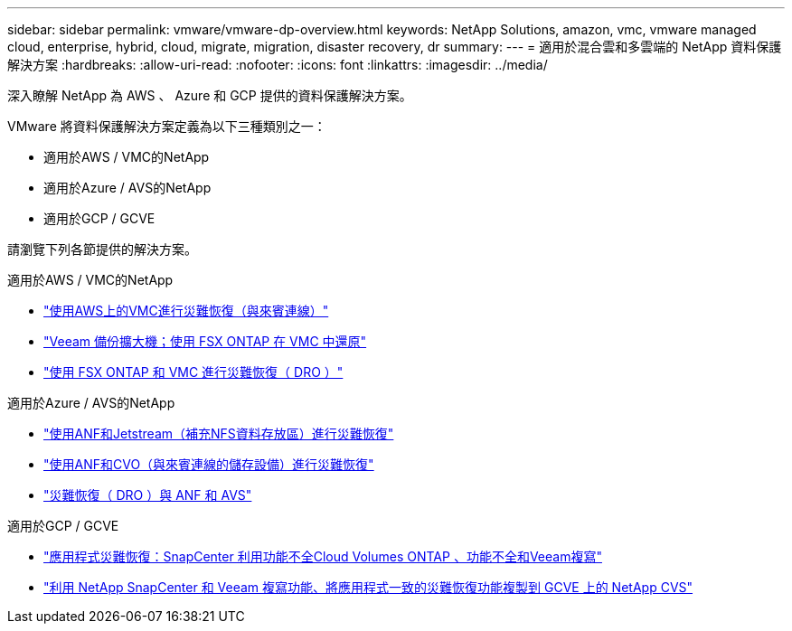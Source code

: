---
sidebar: sidebar 
permalink: vmware/vmware-dp-overview.html 
keywords: NetApp Solutions, amazon, vmc, vmware managed cloud, enterprise, hybrid, cloud, migrate, migration, disaster recovery, dr 
summary:  
---
= 適用於混合雲和多雲端的 NetApp 資料保護解決方案
:hardbreaks:
:allow-uri-read: 
:nofooter: 
:icons: font
:linkattrs: 
:imagesdir: ../media/


[role="lead"]
深入瞭解 NetApp 為 AWS 、 Azure 和 GCP 提供的資料保護解決方案。

VMware 將資料保護解決方案定義為以下三種類別之一：

* 適用於AWS / VMC的NetApp
* 適用於Azure / AVS的NetApp
* 適用於GCP / GCVE


請瀏覽下列各節提供的解決方案。

[role="tabbed-block"]
====
.適用於AWS / VMC的NetApp
--
* link:../ehc/aws-guest-dr-solution-overview.html["使用AWS上的VMC進行災難恢復（與來賓連線）"]
* link:../ehc/aws-vmc-veeam-fsx-solution.html["Veeam 備份擴大機；使用 FSX ONTAP 在 VMC 中還原"]
* link:../ehc/aws-dro-overview.html["使用 FSX ONTAP 和 VMC 進行災難恢復（ DRO ）"]


--
.適用於Azure / AVS的NetApp
--
* link:../ehc/azure-native-dr-jetstream.html["使用ANF和Jetstream（補充NFS資料存放區）進行災難恢復"]
* link:../ehc/azure-guest-dr-cvo.html["使用ANF和CVO（與來賓連線的儲存設備）進行災難恢復"]
* link:../ehc/azure-dro-overview.html["災難恢復（ DRO ）與 ANF 和 AVS"]


--
.適用於GCP / GCVE
--
* link:../ehc/gcp-app-dr-sc-cvo-veeam.html["應用程式災難恢復：SnapCenter 利用功能不全Cloud Volumes ONTAP 、功能不全和Veeam複寫"]
* link:../ehc/gcp-app-dr-sc-cvs-veeam.html["利用 NetApp SnapCenter 和 Veeam 複寫功能、將應用程式一致的災難恢復功能複製到 GCVE 上的 NetApp CVS"]


--
====
